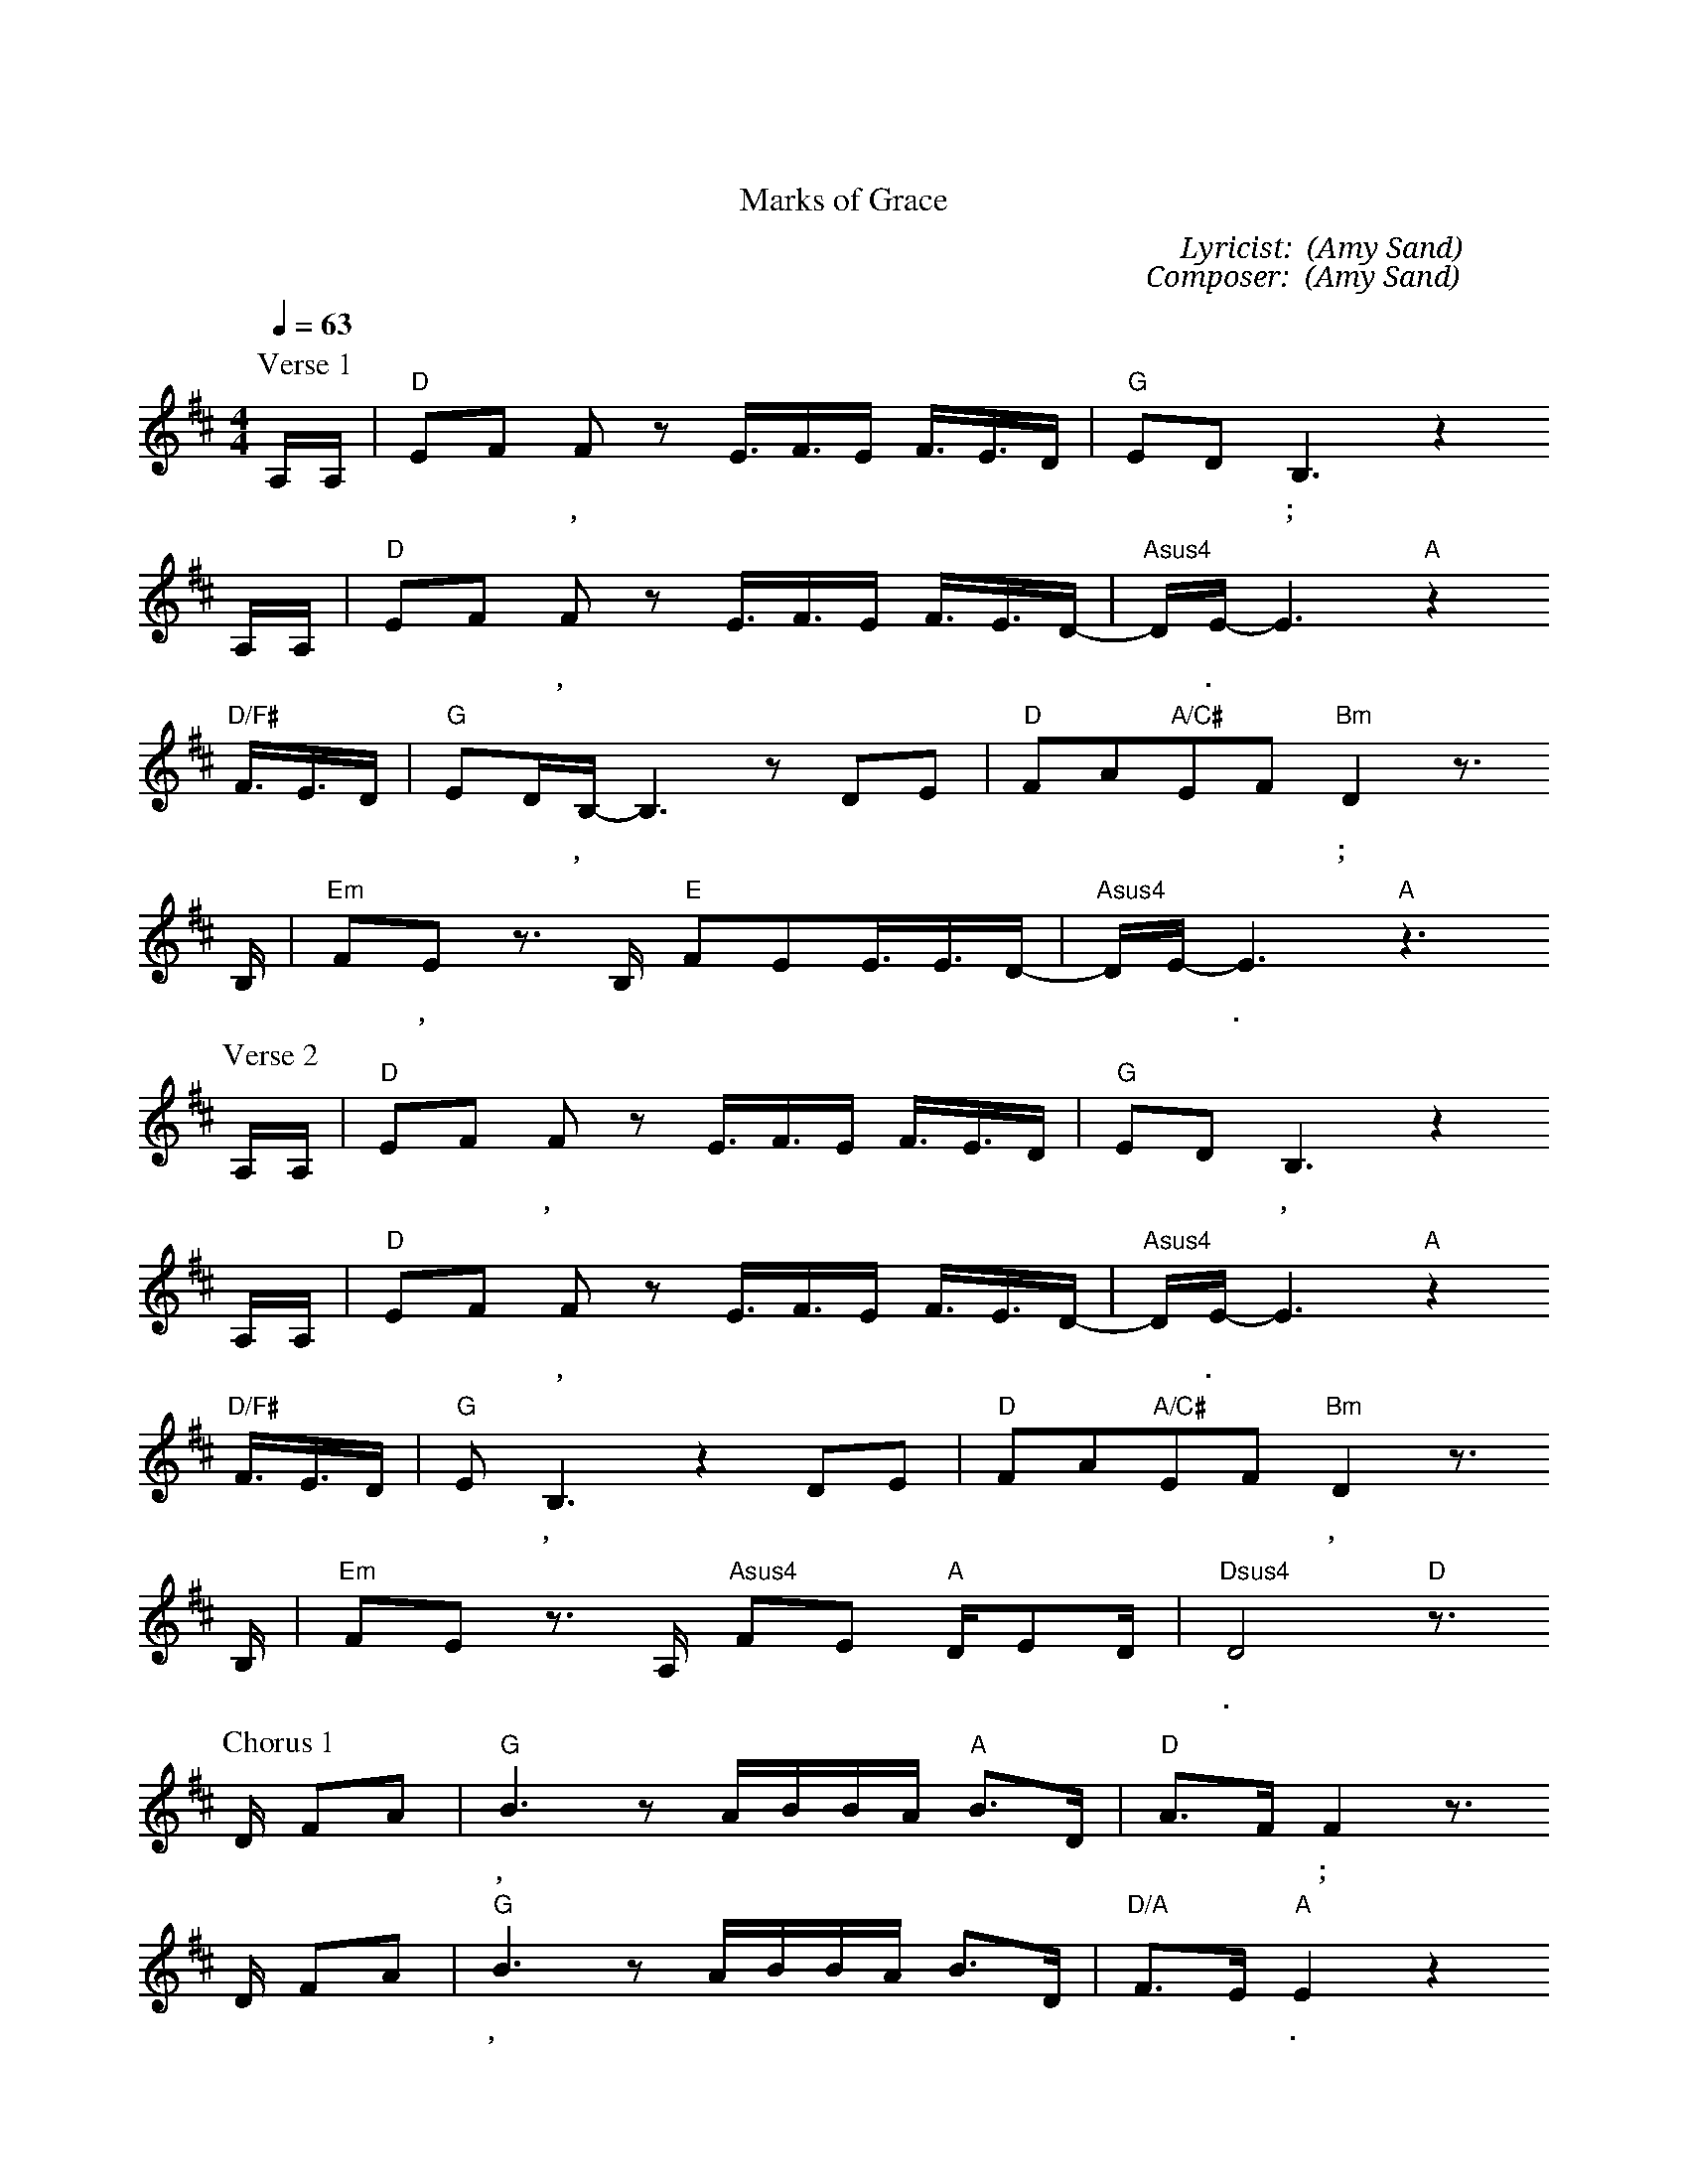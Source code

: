 X:1
T: 恩典的記號
T: Marks of Grace
C: Lyricist: 盛曉玫 (Amy Sand)
C: Composer: 盛曉玫 (Amy Sand)
M:4/4
K:D
Q:1/4=63
%%MIDI chordprog 1
%%MIDI program 1
P: Verse 1
A,/A,/|"D"EF F z E3//F3//E/ F3//E3//D/|"G"EDB,3 z2
w: 站 在 大 海 邊,  才 發 現 自 己 是 多 渺 小;
A,/A,/|"D"EF F z E3//F3//E/ F3//E3//D/|"Asus4"-D/E/-E3 "A"z2
w: 登 上 最 高 山, 才 發 現 天 有 多* 高.*
"D/F#"F3//E3//D/|"G"ED/B,/-B,3 z DE|"D"FA"A/C#"EF "Bm"D2 z3/
w: 浩 瀚 的 宇 宙 中,* 我 真 的 微 不 足 道;
B,/|"Em"FE z3/ B,/ "E"FEE3//E3//D/|"Asus4"-D/E/-E3 "A"z3
w: 像 灰 塵,* 消 失 也 沒 人 知* 道.*
P: Verse 2
A,/A,/|"D"EF F z E3//F3//E/ F3//E3//D/|"G"EDB,3 z2
w: 夜 空 的 星 星, 彷 彿 在 對 著 我 微 微 笑,
A,/A,/|"D"EF F z E3//F3//E/ F3//E3//D/|"Asus4"-D/E/-E3 "A"z2
w: 輕 聲 告 訴 我, 一 切 祂 都 看 見* 了.*
"D/F#"F3//E3//D/|"G"EB,3,3 z2 DE|"D"FA"A/C#"EF "Bm"D2 z3/
w: 我 所 有 掙 扎,  所 有 軟 弱 和 跌 倒,
B,/|"Em"FE z3/ A,/ "Asus4"FE "A"D/E-D/|"Dsus4"D4"D"z3/
w: 將 成 為 主 恩 典 的 記* 號.
P: Chorus 1
D/ FA|"G"B3 z A/B/B/A/ "A"B3/D/|"D"A3/-F/ F2 z3/
w: 當 我 呼 求, 耶 穌 聽 見  我 的 禱* 告;
D/ FA|"G"B3 z A/B/B/A/ B3/D/|"D/A"F3/-E/ "A"E2 z2
w: 千 萬 人 中, 祂 竟 關 心 我 的 需* 要.
"D/F#"FA|"G"B2B3 z dB|"D"A2"A/C#"BA"Bm"F2 z3/
w: 走 過 的 路, 有 歡 笑 有 淚 水,
D/|"Esus4"F-E/E3/ z/ E/ "E/G#"FE E/B-A/|"Asus4"A4 "A"z3/
w: 都 留* 下 主 恩 典 的 記* 號.
P: Chorus 2
D/ FA|"G"B3 z A/B/B/A/ "A"B3/D/|"D"A3/-F/ F2 z3/
w: 在 風 雨 中, 耶 穌 將 我 緊 緊 擁* 抱;
A/ dc|"G"B3 z A/B/B/A/ B3/D/|"D/A"F3/-E/ "A"E2 z2
w: 我 深 知 道,  祂 是 我 永 遠 的 依* 靠.
"D/F#"FA|"G"B2B3 z dB|"D"A2"A/C#"BA"Bm"F2 z3/
w: 走 過 的 路,  有 歡 笑 有 淚 水;
D/|"Em"F-E/E3/ z/ A,/ "A"FE D/E-D/|"Dsus4"D4-"D"D4|]
w: 將 成* 為 主 恩 典 的 記* 號.

